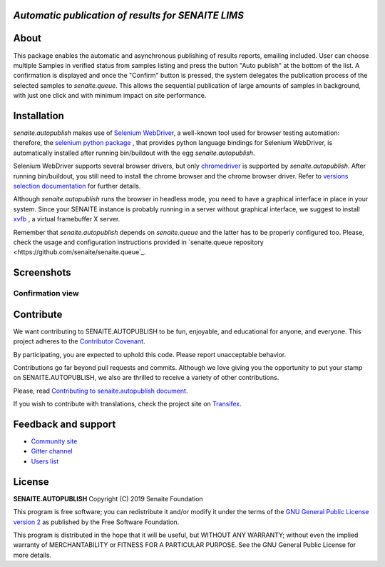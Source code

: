 *Automatic publication of results for SENAITE LIMS*
===================================================

.. image:: https://img.shields.io/pypi/v/senaite.autopublish.svg?style=flat-square
    :target: https://pypi.python.org/pypi/senaite.autopublish

.. image:: https://img.shields.io/travis/senaite/senaite.autopublish/master.svg?style=flat-square
    :target: https://travis-ci.org/senaite/senaite.autopublish

.. image:: https://img.shields.io/github/issues-pr/senaite/senaite.autopublish.svg?style=flat-square
    :target: https://github.com/senaite/senaite.autopublish/pulls

.. image:: https://img.shields.io/github/issues/senaite/senaite.autopublish.svg?style=flat-square
    :target: https://github.com/senaite/senaite.autopublish/issues

.. image:: https://img.shields.io/badge/Made%20for%20SENAITE-%E2%AC%A1-lightgrey.svg
   :target: https://www.senaite.com


About
=====

This package enables the automatic and asynchronous publishing of results
reports, emailing included. User can choose multiple Samples in verified status
from samples listing and press the button "Auto publish" at the bottom of the
list. A confirmation is displayed and once the "Confirm" button is pressed, the
system delegates the publication process of the selected samples to
`senaite.queue`. This allows the sequential publication of large amounts of
samples in background, with just one click and with minimum impact on site
performance.

Installation
============

`senaite.autopublish` makes use of `Selenium WebDriver <https://selenium.dev/>`_,
a well-known tool used for browser testing automation: therefore, the
`selenium python package <https://pypi.org/project/selenium/>`_ , that provides
python language bindings for Selenium WebDriver, is automatically installed
after running bin/buildout with the egg `senaite.autopublish`.

Selenium WebDriver supports several browser drivers, but only
`chromedriver <https://sites.google.com/a/chromium.org/chromedriver/getting-started>`_
is supported by `senaite.autopublish`. After running bin/buildout, you still
need to install the chrome browser and the chrome browser driver. Refer to
`versions selection documentation <https://sites.google.com/a/chromium.org/chromedriver/downloads/version-selection>`_
for further details.

Although `senaite.autopublish` runs the browser in headless mode, you need to
have a graphical interface in place in your system. Since your SENAITE instance
is probably running in a server without graphical interface, we suggest to
install `xvfb <https://linux.die.net/man/1/xvfb>`_ , a virtual framebuffer X
server.

Remember that `senaite.autopublish` depends on `senaite.queue` and the latter
has to be properly configured too. Please, check the usage and configuration
instructions provided in `senaite.queue repository <https://github.com/senaite/senaite.queue`_.

Screenshots
===========

Confirmation view
-----------------

.. image:: https://raw.githubusercontent.com/senaite/senaite.autopublish/master/static/confirmation_view.png
   :alt: Confirmation view
   :width: 760px
   :align: center


Contribute
==========

We want contributing to SENAITE.AUTOPUBLISH to be fun, enjoyable, and educational
for anyone, and everyone. This project adheres to the `Contributor Covenant
<https://github.com/senaite/senaite.autopublish/blob/master/CODE_OF_CONDUCT.md>`_.

By participating, you are expected to uphold this code. Please report
unacceptable behavior.

Contributions go far beyond pull requests and commits. Although we love giving
you the opportunity to put your stamp on SENAITE.AUTOPUBLISH, we also are thrilled
to receive a variety of other contributions.

Please, read `Contributing to senaite.autopublish document
<https://github.com/senaite/senaite.autopublish/blob/master/CONTRIBUTING.md>`_.

If you wish to contribute with translations, check the project site on
`Transifex <https://www.transifex.com/senaite/senaite-autopublish/>`_.


Feedback and support
====================

* `Community site <https://community.senaite.org/>`_
* `Gitter channel <https://gitter.im/senaite/Lobby>`_
* `Users list <https://sourceforge.net/projects/senaite/lists/senaite-users>`_


License
=======

**SENAITE.AUTOPUBLISH** Copyright (C) 2019 Senaite Foundation

This program is free software; you can redistribute it and/or modify it under
the terms of the `GNU General Public License version 2
<https://github.com/senaite/senaite.autopublish/blob/master/LICENSE>`_ as published
by the Free Software Foundation.

This program is distributed in the hope that it will be useful,
but WITHOUT ANY WARRANTY; without even the implied warranty of
MERCHANTABILITY or FITNESS FOR A PARTICULAR PURPOSE. See the
GNU General Public License for more details.
